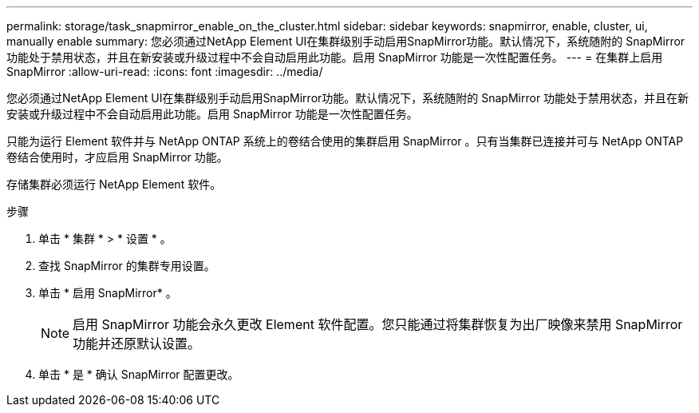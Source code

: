 ---
permalink: storage/task_snapmirror_enable_on_the_cluster.html 
sidebar: sidebar 
keywords: snapmirror, enable, cluster, ui, manually enable 
summary: 您必须通过NetApp Element UI在集群级别手动启用SnapMirror功能。默认情况下，系统随附的 SnapMirror 功能处于禁用状态，并且在新安装或升级过程中不会自动启用此功能。启用 SnapMirror 功能是一次性配置任务。 
---
= 在集群上启用 SnapMirror
:allow-uri-read: 
:icons: font
:imagesdir: ../media/


[role="lead"]
您必须通过NetApp Element UI在集群级别手动启用SnapMirror功能。默认情况下，系统随附的 SnapMirror 功能处于禁用状态，并且在新安装或升级过程中不会自动启用此功能。启用 SnapMirror 功能是一次性配置任务。

只能为运行 Element 软件并与 NetApp ONTAP 系统上的卷结合使用的集群启用 SnapMirror 。只有当集群已连接并可与 NetApp ONTAP 卷结合使用时，才应启用 SnapMirror 功能。

存储集群必须运行 NetApp Element 软件。

.步骤
. 单击 * 集群 * > * 设置 * 。
. 查找 SnapMirror 的集群专用设置。
. 单击 * 启用 SnapMirror* 。
+

NOTE: 启用 SnapMirror 功能会永久更改 Element 软件配置。您只能通过将集群恢复为出厂映像来禁用 SnapMirror 功能并还原默认设置。

. 单击 * 是 * 确认 SnapMirror 配置更改。

